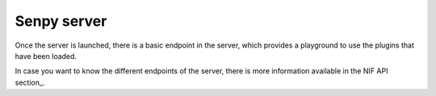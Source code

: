 Senpy server
============

Once the server is launched, there is a basic endpoint in the server, which provides a playground to use the plugins that have been loaded.

In case you want to know the different endpoints of the server, there is more information available in the NIF API section_.


